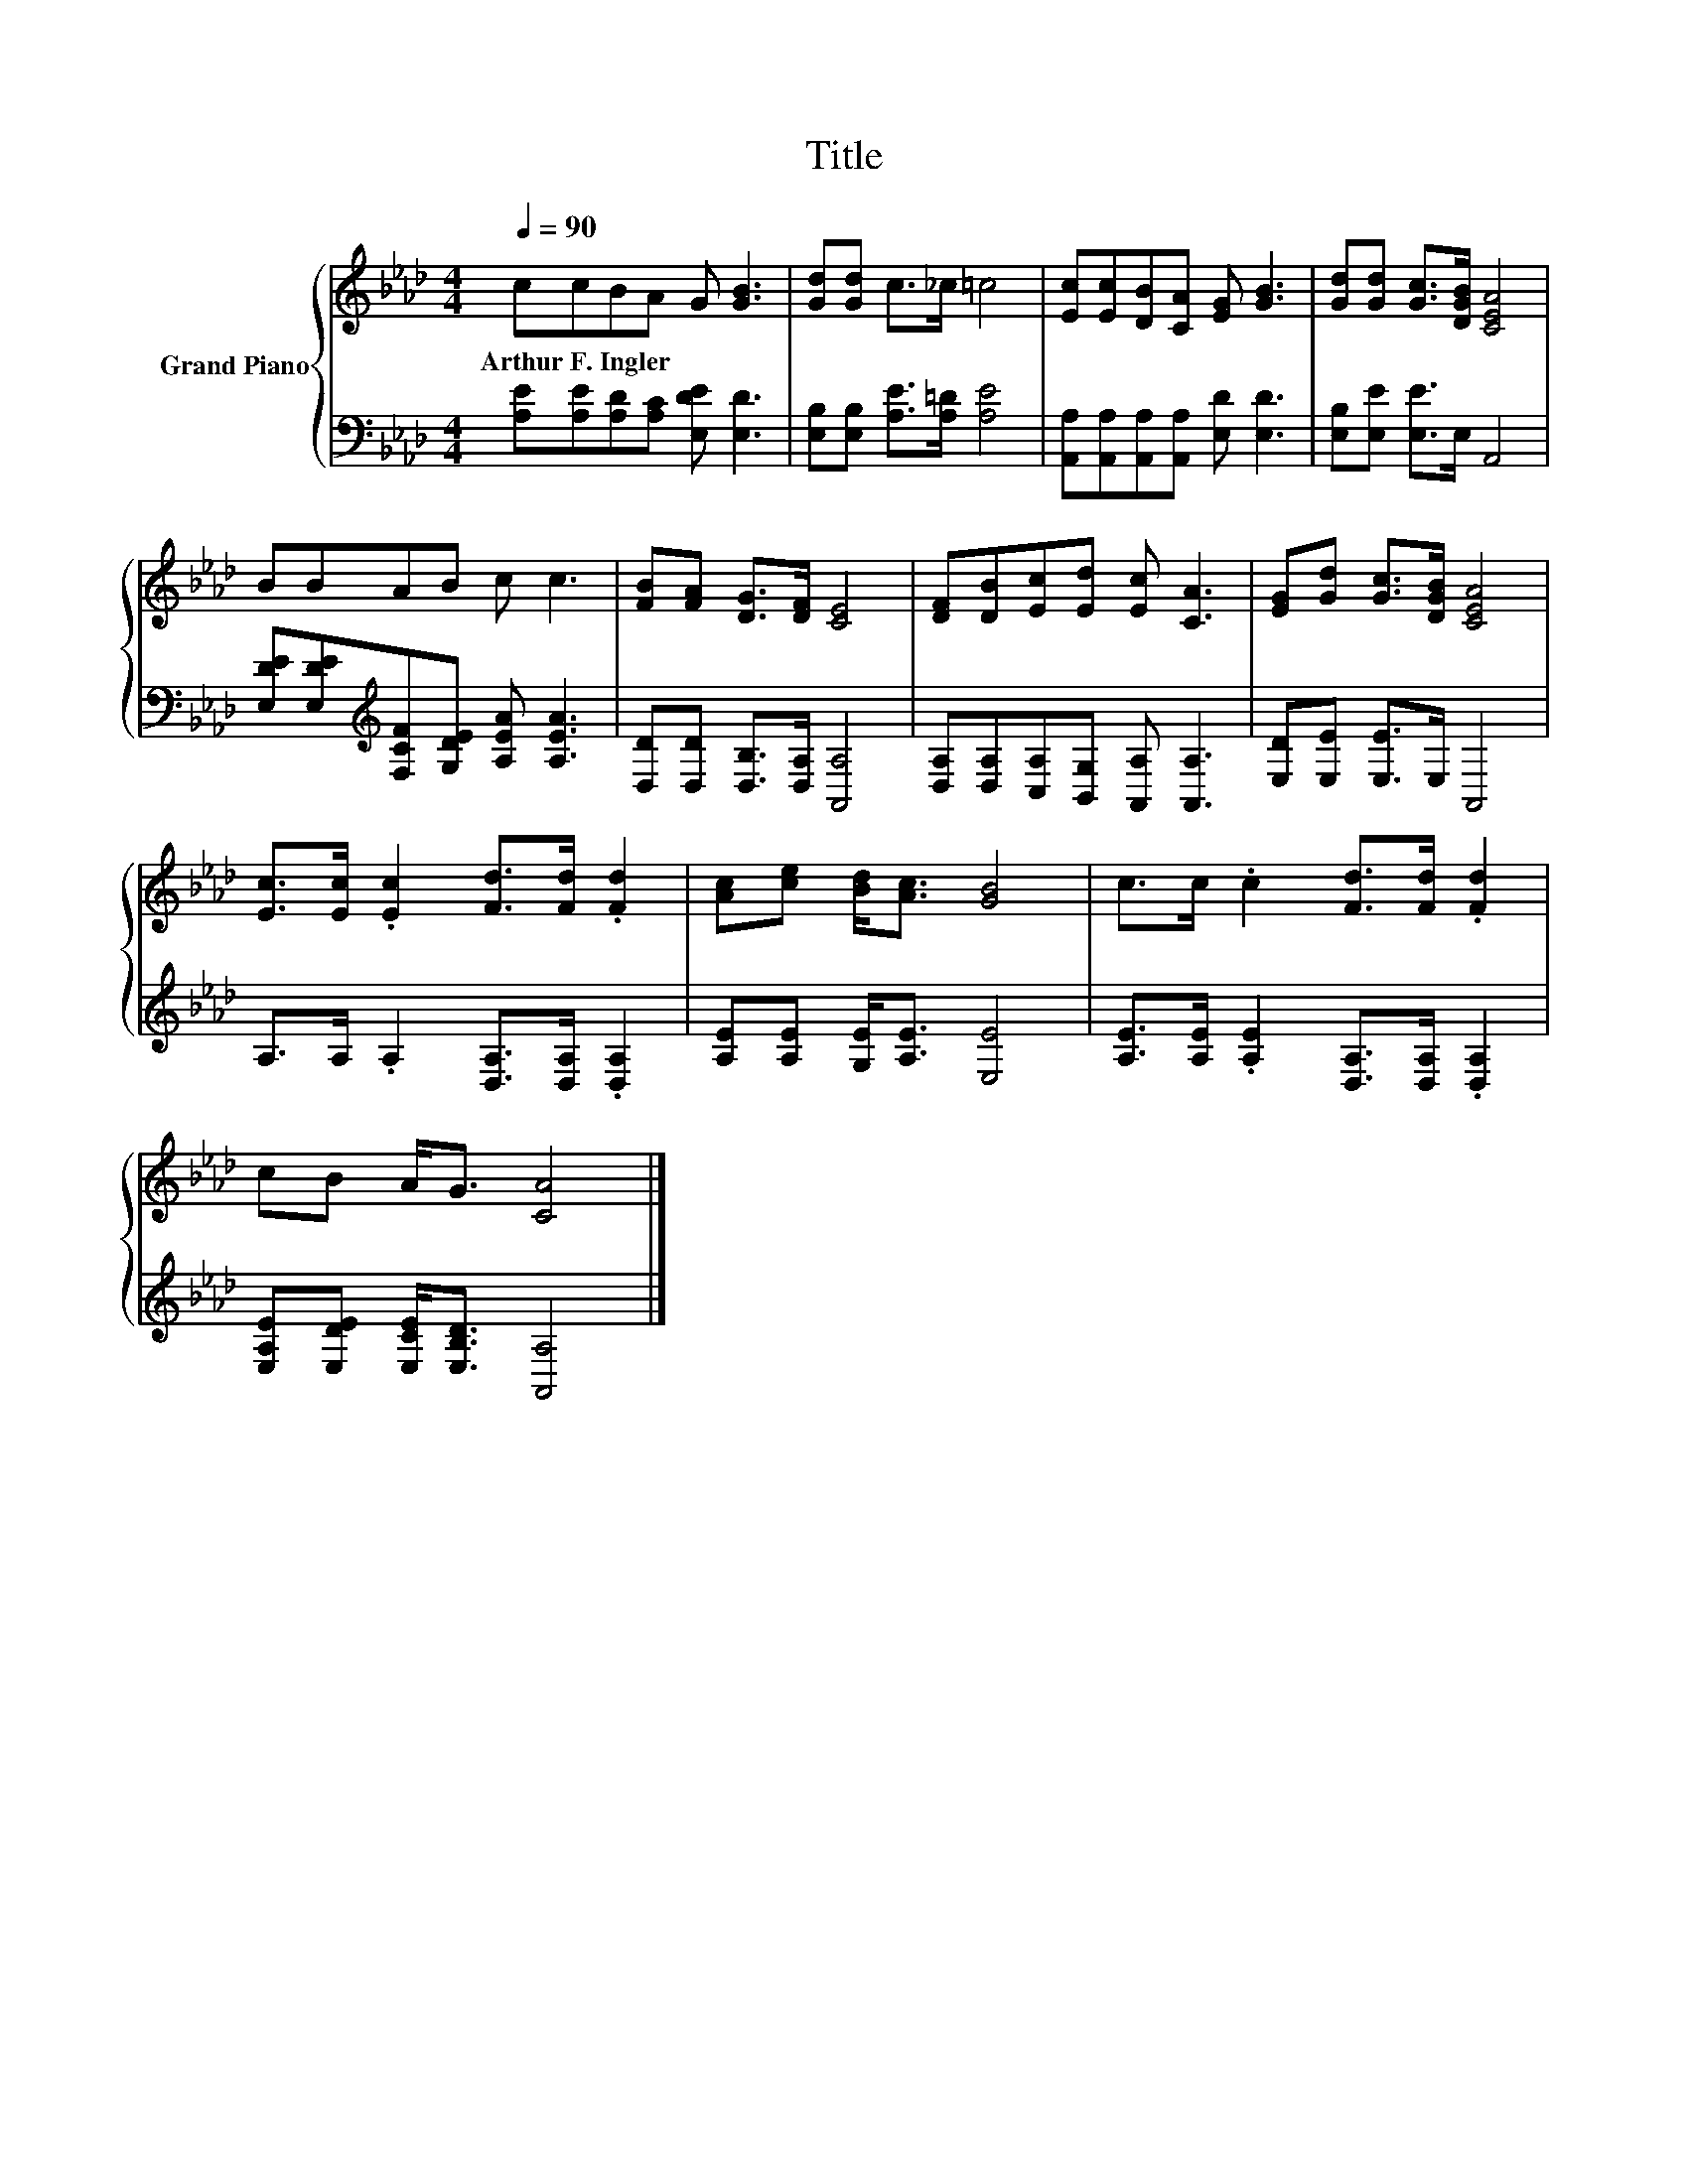 X:1
T:Title
%%score { 1 | 2 }
L:1/8
Q:1/4=90
M:4/4
K:Ab
V:1 treble nm="Grand Piano"
V:2 bass 
V:1
 ccBA G [GB]3 | [Gd][Gd] c>_c =c4 | [Ec][Ec][DB][CA] [EG] [GB]3 | [Gd][Gd] [Gc]>[DGB] [CEA]4 | %4
w: Arthur~F.~Ingler * * * * *||||
 BBAB c c3 | [FB][FA] [DG]>[DF] [CE]4 | [DF][DB][Ec][Ed] [Ec] [CA]3 | [EG][Gd] [Gc]>[DGB] [CEA]4 | %8
w: ||||
 [Ec]>[Ec] .[Ec]2 [Fd]>[Fd] .[Fd]2 | [Ac][ce] [Bd]<[Ac] [GB]4 | c>c .c2 [Fd]>[Fd] .[Fd]2 | %11
w: |||
 cB A<G [CA]4 |] %12
w: |
V:2
 [A,E][A,E][A,D][A,C] [E,DE] [E,D]3 | [E,B,][E,B,] [A,E]>[A,=D] [A,E]4 | %2
 [A,,A,][A,,A,][A,,A,][A,,A,] [E,D] [E,D]3 | [E,B,][E,E] [E,E]>E, A,,4 | %4
 [E,DE][E,DE][K:treble][F,CF][G,DE] [A,EA] [A,EA]3 | [D,D][D,D] [D,B,]>[D,A,] [A,,A,]4 | %6
 [D,A,][D,A,][C,A,][B,,G,] [A,,A,] [A,,A,]3 | [E,D][E,E] [E,E]>E, A,,4 | %8
 A,>A, .A,2 [D,A,]>[D,A,] .[D,A,]2 | [A,E][A,E] [G,E]<[A,E] [E,E]4 | %10
 [A,E]>[A,E] .[A,E]2 [D,A,]>[D,A,] .[D,A,]2 | [E,A,E][E,DE] [E,CE]<[E,B,D] [A,,A,]4 |] %12

